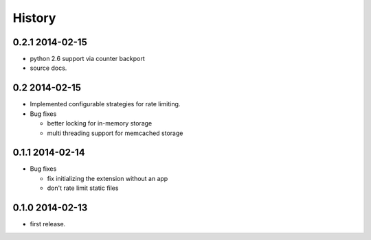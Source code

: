 .. :changelog:

*******
History
*******

0.2.1 2014-02-15
================
* python 2.6 support via counter backport 
* source docs. 

0.2 2014-02-15
==============
* Implemented configurable strategies for rate limiting.
* Bug fixes 
  
  * better locking for in-memory storage 
  * multi threading support for memcached storage 


0.1.1 2014-02-14
================
* Bug fixes

  * fix initializing the extension without an app
  * don't rate limit static files 


0.1.0 2014-02-13
================
* first release.



